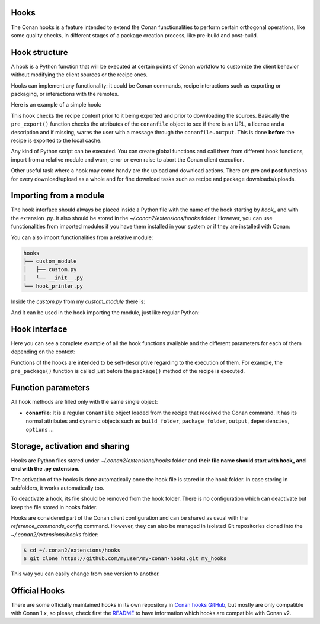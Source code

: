 .. _reference_extensions_hooks:

Hooks
-----

The Conan hooks is a feature intended to extend the Conan functionalities to perform certain orthogonal operations,
like some quality checks, in different stages of a package creation process, like pre-build and post-build.

Hook structure
--------------

A hook is a Python function that will be executed at certain points of Conan workflow
to customize the client behavior without modifying the client sources or the recipe ones.

Hooks can implement any functionality: it could be Conan commands, recipe interactions
such as exporting or packaging, or interactions with the remotes.

Here is an example of a simple hook:

.. code-block:: python
   :caption: *hook_example.py*

    import os
    from conan.tools.files import load

    def pre_export(conanfile):
        for field in ["url", "license", "description"]:
            field_value = getattr(conanfile, field, None)
            if not field_value:
                conanfile.output.error(f"[REQUIRED ATTRIBUTES] Conanfile doesn't have '{field}'.
                                          It is recommended to add it as attribute.")

This hook checks the recipe content prior to it being exported and prior to downloading the sources. Basically the
``pre_export()`` function checks the attributes of the ``conanfile`` object to see if there is an URL, a license and a description and if missing,
warns the user with a message through the ``conanfile.output``. This is done **before** the recipe is exported to the local cache.

Any kind of Python script can be executed. You can create global functions and call them from different hook functions, import from a
relative module and warn, error or even raise to abort the Conan client execution.

Other useful task where a hook may come handy are the upload and download actions. There are **pre** and **post** functions for every
download/upload as a whole and for fine download tasks such as recipe and package downloads/uploads.

Importing from a module
-----------------------

The hook interface should always be placed inside a Python file with the name of the hook starting by *hook_* and with the extension *.py*.
It also should be stored in the *~/.conan2/extensions/hooks* folder. However, you can use functionalities from imported modules if you have
them installed in your system or if they are installed with Conan:

.. code-block:: python
   :caption: hook_example.py

    import requests
    from conan.tools.files import replace_in_file

    def post_export(conanfile):
        cmakelists_path = os.path.join(conanfile.export_source_folder, "CMakeLists.txt")
        replace_in_file(conanfile, cmakelists_path, "PROJECT(MyProject)", "PROJECT(MyProject LANGUAGES CXX)")
        r = requests.get('https://api.github.com/events')

You can also import functionalities from a relative module:

.. code-block:: text

    hooks
    ├── custom_module
    │   ├── custom.py
    │   └── __init__.py
    └── hook_printer.py

Inside the *custom.py* from my *custom_module* there is:

.. code-block:: python
   :caption: custom.py

    def my_printer(conanfile):
        conanfile.output.info("my_printer(): CUSTOM MODULE")

And it can be used in the hook importing the module, just like regular Python:

.. code-block:: python
   :caption: hook_printer.py

    from custom_module.custom import my_printer

    def pre_export(conanfile):
        my_printer(conanfile)

Hook interface
--------------

Here you can see a complete example of all the hook functions available and the different parameters for each of them depending on the
context:

.. code-block:: python
   :caption: *hook_full.py*

    def pre_export(conanfile):
        conanfile.output.info("Running before to execute export() method.")

    def post_export(conanfile):
        conanfile.output.info("Running after of executing export() method.")

    def pre_source(conanfile):
        conanfile.output.info("Running before to execute source() method.")

    def post_source(conanfile):
        conanfile.output.info("Running after of executing source() method.")

    def pre_generate(conanfile):
        conanfile.output.info("Running before to execute generate() method.")

    def post_generate(conanfile):
        conanfile.output.info("Running after of executing generate() method.")

    def pre_build(conanfile):
        conanfile.output.info("Running before to execute build() method.")

    def post_build(conanfile):
        conanfile.output.info("Running after of executing build() method.")

    def pre_package(conanfile):
        conanfile.output.info("Running before to execute package() method.")

    def post_package(conanfile):
        conanfile.output.info("Running after of executing package() method.")

    def pre_package_info(conanfile):
        conanfile.output.info("Running before to execute package_info() method.")

    def post_package_info(conanfile):
        conanfile.output.info("Running after of executing package_info() method.")

Functions of the hooks are intended to be self-descriptive regarding to the execution of them. For example, the ``pre_package()`` function
is called just before the ``package()`` method of the recipe is executed.


Function parameters
-------------------

All hook methods are filled only with the same single object:

- **conanfile**: It is a regular ``ConanFile`` object loaded from the recipe that received the Conan command. It has its normal attributes
  and dynamic objects such as ``build_folder``, ``package_folder``, ``output``, ``dependencies``,  ``options`` ...

Storage, activation and sharing
-------------------------------

Hooks are Python files stored under *~/.conan2/extensions/hooks* folder and **their file name should start with hook_ and end with the
.py extension**.

The activation of the hooks is done automatically once the hook file is stored in the hook folder.
In case storing in subfolders, it works automatically too.

To deactivate a hook, its file should be removed from the hook folder. There is no configuration which can deactivate but keep the file stored in hooks folder.

Hooks are considered part of the Conan client configuration and can be shared as usual with the `reference_commands_config` command.
However, they can also be managed in isolated Git repositories cloned into the *~/.conan2/extensions/hooks* folder:

.. code-block:: bash

    $ cd ~/.conan2/extensions/hooks
    $ git clone https://github.com/myuser/my-conan-hooks.git my_hooks

This way you can easily change from one version to another.

Official Hooks
--------------

There are some officially maintained hooks in its own repository in `Conan hooks GitHub <https://github.com/conan-io/hooks>`_,
but mostly are only compatible with Conan 1.x, so please, check first the `README <https://github.com/conan-io/hooks/blob/master/README.md>`_
to have information which hooks are compatible with Conan v2.
